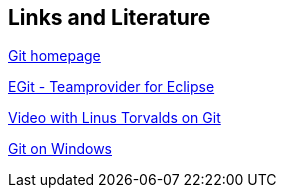 [[resources]]
== Links and Literature

http://git-scm.com/[Git homepage]

http://www.vogella.com/tutorials/EclipseGit/article.html[EGit - Teamprovider for Eclipse]

http://www.youtube.com/watch?v=4XpnKHJAok8[Video with Linus Torvalds on Git]

http://code.google.com/p/msysgit/[Git on Windows]

